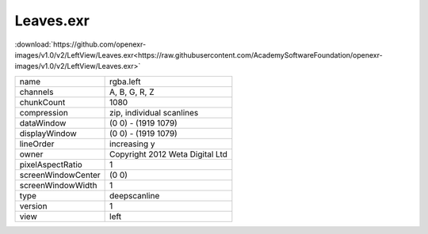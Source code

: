 ..
  SPDX-License-Identifier: BSD-3-Clause
  Copyright Contributors to the OpenEXR Project.

Leaves.exr
##########

:download:`https://github.com/openexr-images/v1.0/v2/LeftView/Leaves.exr<https://raw.githubusercontent.com/AcademySoftwareFoundation/openexr-images/v1.0/v2/LeftView/Leaves.exr>`

.. image:: https://raw.githubusercontent.com/cary-ilm/openexr-images/docs/v2/LeftView/Leaves.jpg
   :target: https://raw.githubusercontent.com/cary-ilm/openexr-images/docs/v2/LeftView/Leaves.exr

.. list-table::
   :align: left

   * - name
     - rgba.left
   * - channels
     - A, B, G, R, Z
   * - chunkCount
     - 1080
   * - compression
     - zip, individual scanlines
   * - dataWindow
     - (0 0) - (1919 1079)
   * - displayWindow
     - (0 0) - (1919 1079)
   * - lineOrder
     - increasing y
   * - owner
     - Copyright 2012 Weta Digital Ltd
   * - pixelAspectRatio
     - 1
   * - screenWindowCenter
     - (0 0)
   * - screenWindowWidth
     - 1
   * - type
     - deepscanline
   * - version
     - 1
   * - view
     - left
